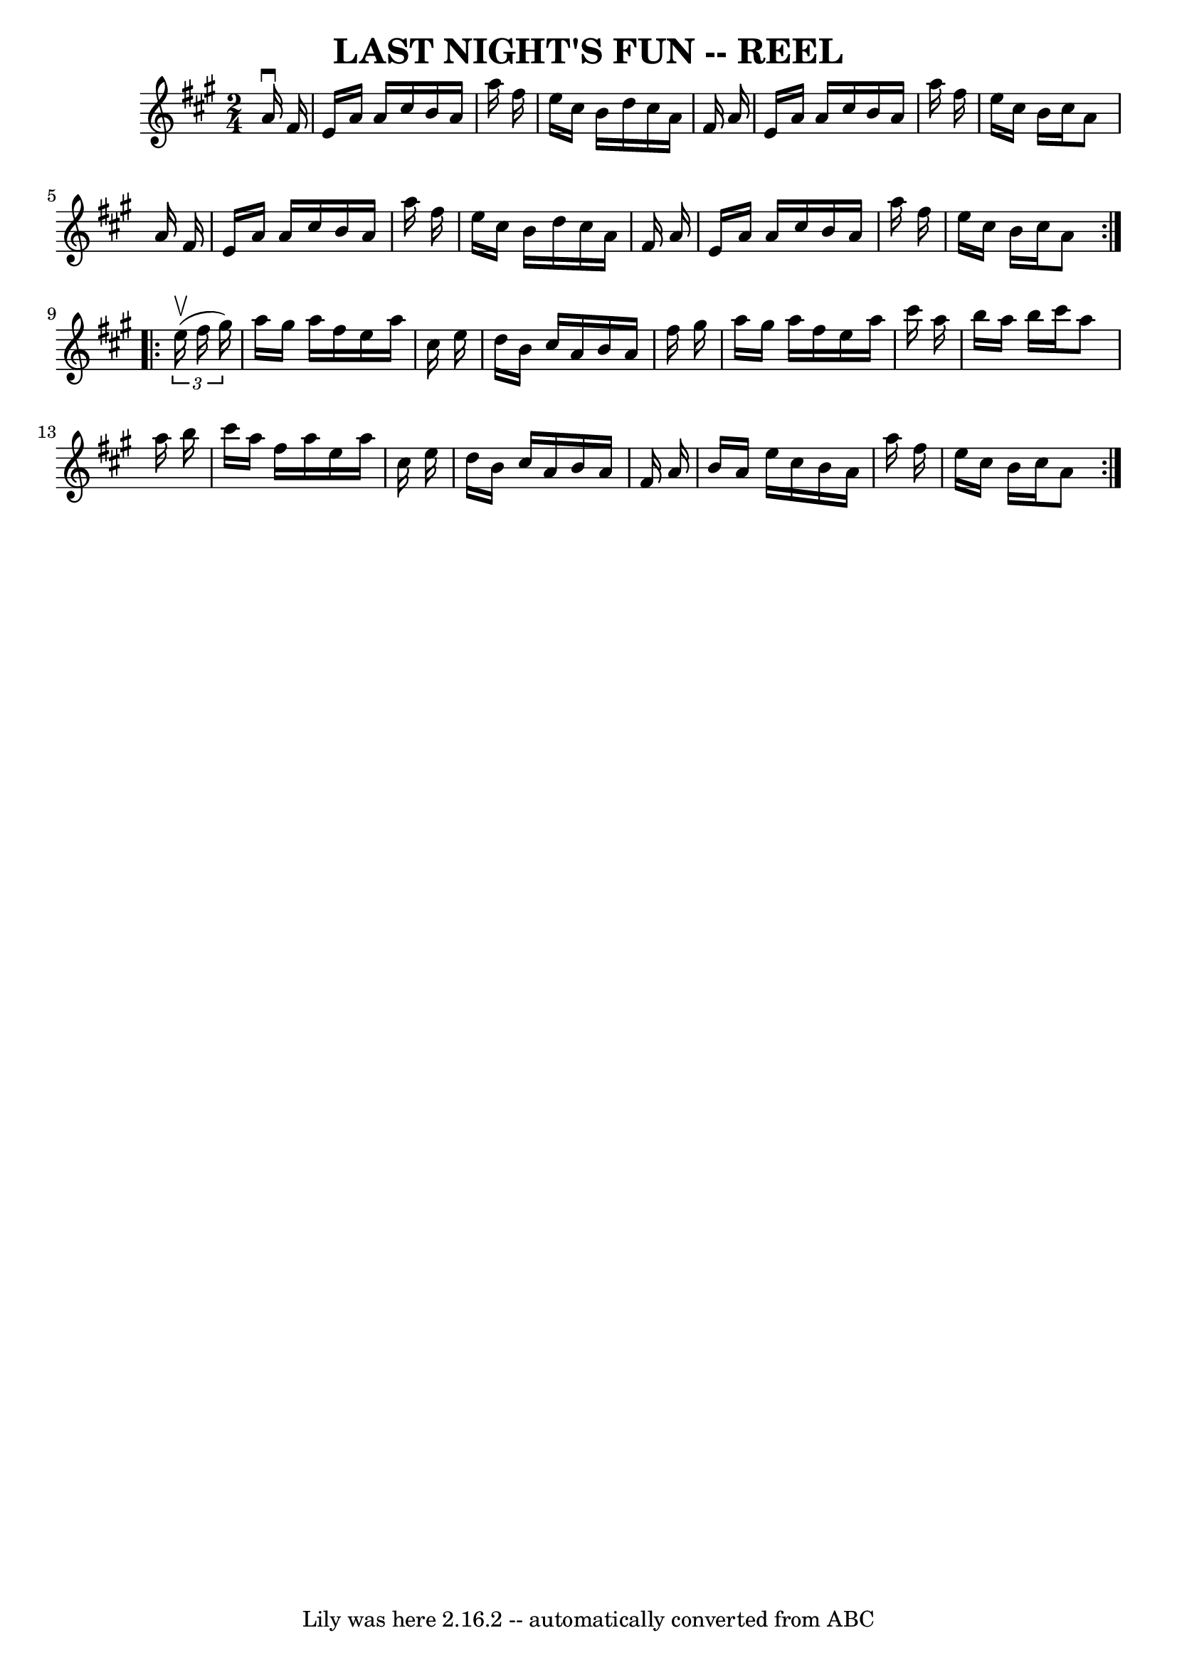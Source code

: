 \version "2.7.40"
\header {
	book = "Ryan's Mammoth Collection of Fiddle Tunes"
	crossRefNumber = "1"
	footnotes = ""
	tagline = "Lily was here 2.16.2 -- automatically converted from ABC"
	title = "LAST NIGHT'S FUN -- REEL"
}
voicedefault =  {
\set Score.defaultBarType = "empty"

\repeat volta 2 {
\time 2/4 \key a \major   a'16 ^\downbow   fis'16        \bar "|"   e'16    
a'16    a'16    cis''16    b'16    a'16    a''16    fis''16    \bar "|"   e''16 
   cis''16    b'16    d''16    cis''16    a'16    fis'16    a'16    \bar "|"   
e'16    a'16    a'16    cis''16    b'16    a'16    a''16    fis''16    \bar "|" 
  e''16    cis''16    b'16    cis''16    a'8    a'16    fis'16        \bar "|"  
 e'16    a'16    a'16    cis''16    b'16    a'16    a''16    fis''16    
\bar "|"   e''16    cis''16    b'16    d''16    cis''16    a'16    fis'16    
a'16    \bar "|"   e'16    a'16    a'16    cis''16    b'16    a'16    a''16    
fis''16    \bar "|"   e''16    cis''16    b'16    cis''16    a'8    }     
\repeat volta 2 {   \times 2/3 {   e''16 (^\upbow   fis''16    gis''16  -) }    
   \bar "|"   a''16    gis''16    a''16    fis''16    e''16    a''16    cis''16 
   e''16    \bar "|"   d''16    b'16    cis''16    a'16    b'16    a'16    
fis''16    gis''16    \bar "|"   a''16    gis''16    a''16    fis''16    e''16  
  a''16    cis'''16    a''16    \bar "|"   b''16    a''16    b''16    cis'''16  
  a''8    a''16    b''16        \bar "|"   cis'''16    a''16    fis''16    
a''16    e''16    a''16    cis''16    e''16    \bar "|"   d''16    b'16    
cis''16    a'16    b'16    a'16    fis'16    a'16    \bar "|"   b'16    a'16    
e''16    cis''16    b'16    a'16    a''16    fis''16    \bar "|"   e''16    
cis''16    b'16    cis''16    a'8    }   
}

\score{
    <<

	\context Staff="default"
	{
	    \voicedefault 
	}

    >>
	\layout {
	}
	\midi {}
}
